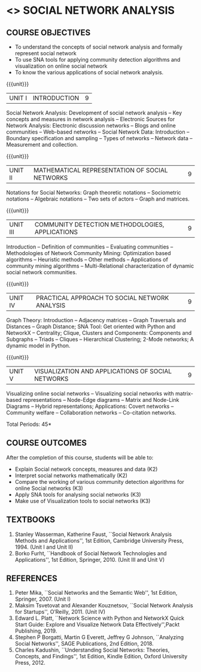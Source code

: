 * <<<PE403>>> SOCIAL NETWORK ANALYSIS
:properties:
:author: Dr. V. S. Felix Enigo and Dr. G. Raghuraman
:date: 03/05/2019
:end:

#+startup: showall

** CO PO MAPPING :noexport:
10
#+NAME: co-po-mapping

|                |    | PO1 | PO2 | PO3 | PO4 | PO5 | PO6 | PO7 | PO8 | PO9 | PO10 | PO11 | PO12 | PSO1 | PSO2 | PSO3 |
|                |    |  K3 |  K4 |  K5 |  K5 |  K6 |   - |   - |   - |   - |    - |    - |    - |   K5 |   K3 |   K6 |
| CO1            | k2 |  2  |   2 |   1 |   1 |   1 |   0 |   0 |   1 |   0 |    1 |    0 |    0 |    3 |    1 |    1 |
| CO2            | k2 |  2  |   2 |   1 |   1 |   1 |   0 |   0 |   1 |   0 |    1 |    0 |    0 |    3 |    1 |    1 |
| CO3            | k2 |  2  |   2 |   1 |   1 |   1 |   0 |   0 |   1 |   0 |    1 |    0 |    0 |    3 |    1 |    1 |
| CO4            | K3 |  3  |   2 |   2 |   2 |   1 |   1 |   0 |   1 |   0 |    1 |    0 |    1 |    2 |    0 |    1 |
| CO5            | K3 |  3  |   2 |   2 |   2 |   1 |   1 |   0 |   1 |   0 |    1 |    0 |    1 |    2 |    0 |    1 |
| Score          |    |  12 |  10 |   7 |   7 |   5 |   2 |   0 |   5 |   0 |    5 |    0 |    3 |   13 |    3 |    5 |
| Course Mapping |    |   3 |   2 |   2 |   2 |   1 |   1 |   0 |   1 |   0 |    1 |    0 |    1 |    3 |    1 |    1 |

{{{credits}}}
| L | T | P | C |
| 3 | 0 | 0 | 3 |

#+BEGIN_COMMENT

Modification
   Course Objectives was reduced to three objectives.
Major Change
  Unit IV was completely replaced with new topics as suggested by BoS Experts
  Course outcomes was modified reflecting Unit IV
  New text book was added to cover the topics of Unit IV
  
#+END_COMMENT


** COURSE OBJECTIVES
- To understand the concepts of social network analysis and formally represent social network 
- To use SNA tools for applying community detection algorithms and visualization on online social network
- To know the various applications of social network analysis.

{{{unit}}}
|UNIT I | INTRODUCTION | 9 |
Social Network Analysis: Development of social network analysis -- Key
concepts and measures in network analysis -- Electronic Sources for
Network Analysis: Electronic discussion networks -- Blogs and online
communities -- Web-based networks -- Social Network Data: Introduction --
Boundary specification and sampling -- Types of networks -- Network data --
Measurement and collection.

{{{unit}}}
|UNIT II | MATHEMATICAL REPRESENTATION OF SOCIAL NETWORKS | 9 |
Notations for Social Networks: Graph theoretic notations -- Sociometric
notations -- Algebraic notations -- Two sets of actors -- Graph and
matrices.

{{{unit}}}
|UNIT III | COMMUNITY DETECTION METHODOLOGIES, APPLICATIONS | 9 |
Introduction -- Definition of communities -- Evaluating communities --
Methodologies of Network Community Mining: Optimization based
algorithms -- Heuristic methods -- Other methods -- Applications of
community mining algorithms -- Multi-Relational characterization of
dynamic social network communities.

{{{unit}}}
|UNIT IV | PRACTICAL APPROACH TO SOCIAL NETWORK ANALYSIS | 9 |
Graph Theory: Introduction -- Adjacency matrices -- Graph Traversals and Distances -- Graph Distance; SNA Tool: Get oriented with
Python and NetworkX -- Centrality; Clique, Clusters and Components: Components and Subgraphs -- Triads -- Cliques -- Hierarchical
Clustering; 2-Mode networks; A dynamic model in Python. 


{{{unit}}}
|UNIT V | VISUALIZATION AND APPLICATIONS OF SOCIAL NETWORKS | 9 |
# Graph theory -- Centrality -- Clustering -- 
Visualizing online social networks -- Visualizing social networks with
matrix-based representations -- Node-Edge diagrams -- Matrix and
Node-Link Diagrams -- Hybrid representations; Applications: Covert
networks -- Community welfare -- Collaboration networks -- Co-citation
networks.

\hfill *Total Periods: 45*



** COURSE OUTCOMES
After the completion of this course, students will be able to: 
- Explain Social network concepts, measures and data (K2)
- Interpret social networks mathematically (K2)
- Compare the working of various community detection algorithms for online Social networks (K3)
- Apply SNA tools for analysing social networks (K3)  
- Make use of Visualization tools to social networks (K3)


** TEXTBOOKS

1. Stanley Wasserman, Katherine Faust, ``Social Network Analysis Methods and Applications'', 1st Edition, Cambridge University
   Press, 1994. (Unit I and Unit II)
2. Borko Furht, ``Handbook of Social Network Technologies and
   Applications'', 1st Edition, Springer, 2010. (Unit III and Unit V)

** REFERENCES

1. Peter Mika, ``Social Networks and the Semantic Web'', 1st Edition,
   Springer, 2007. (Unit I)
2. Maksim Tsvetovat and Alexander Kouznetsov, ``Social Network Analysis for Startups'', O’Reilly,  2011. (Unit IV)
3. Edward L. Platt, ``Network Science with Python and NetworkX Quick Start Guide: Explore and Visualize Network Data Effectively'',Packt Publishing, 2019. 
2. Stephen P Borgatti, Martin G Everett, Jeffrey G Johnson, ``Analyzing Social Networks'', SAGE Publications, 2nd Edition, 2018.
4. Charles Kadushin, ``Understanding Social Networks: Theories, Concepts, and Findings'', 1st Edition, Kindle Edition, Oxford University Press, 2012.


